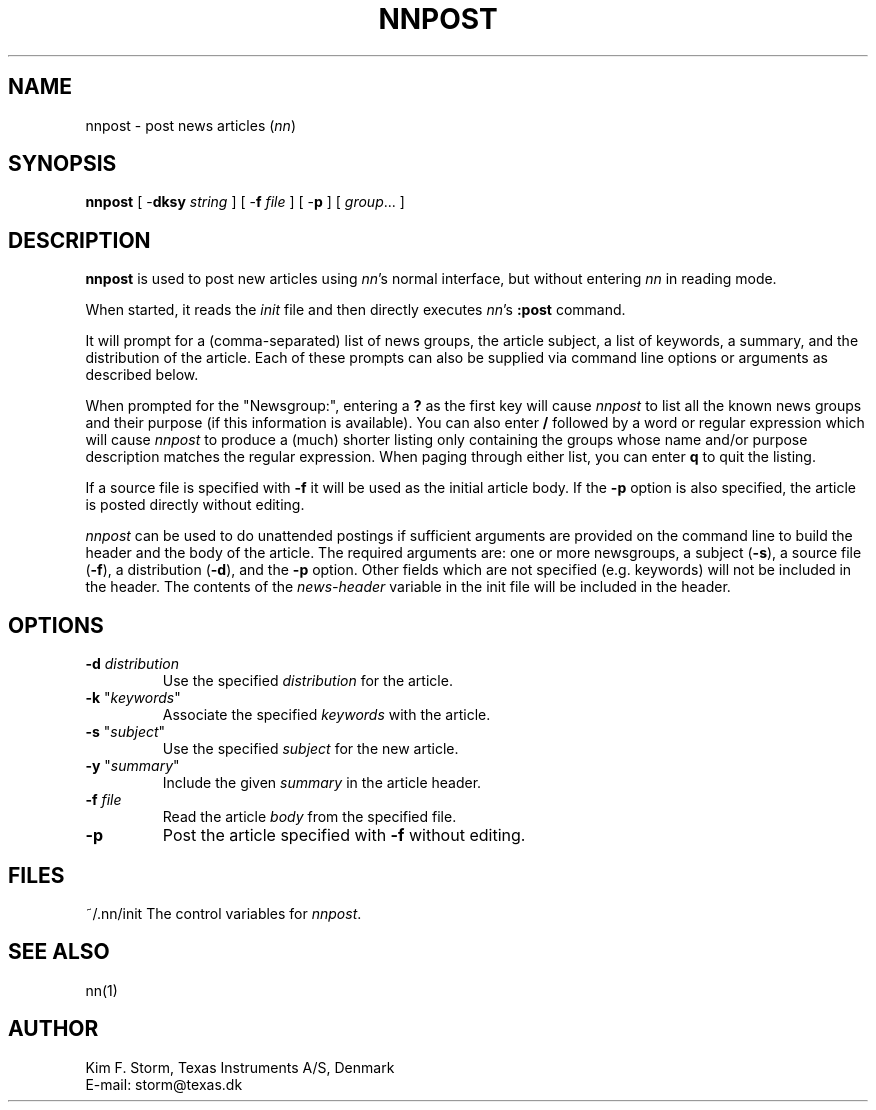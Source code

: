 .TH NNPOST 1 "Release 6.6"
.UC 4
.SH NAME
nnpost \- post news articles (\fInn\fP)
.SH SYNOPSIS
.B nnpost
[ \-\fBdksy\fP \fIstring\fP ]
[ \-\fBf\fP \fIfile\fP ]
[ \-\fBp\fP ]
[ \fIgroup\fP... ]
.SH DESCRIPTION
.B nnpost
is used to post new articles using \fInn\fP's normal interface, but
without entering \fInn\fP in reading mode.
.LP
When started, it reads the \fIinit\fP file and then directly executes
\fInn\fP's \fB:post\fP command.
.LP
It will prompt for a (comma-separated) list of news groups, the
article subject, a list of keywords, a summary, and the distribution
of the article.  Each of these prompts can also be supplied via
command line options or arguments as described below.
.LP
When prompted for the "Newsgroup:", entering a \fB?\fP as the first
key will cause \fInnpost\fP to list all the known news groups and
their purpose (if this information is available).  You can also enter
\fB/\fP followed by a word or regular expression which will cause
\fInnpost\fP to produce a (much) shorter listing only containing the
groups whose name and/or purpose description matches the regular
expression.  When paging through either list, you can enter \fBq\fP to
quit the listing.
.LP
If a source file is specified with \fB\-f\fP it will be used as the
initial article body.  If the \fB\-p\fP option is also specified, the
article is posted directly without editing.
.LP
\fInnpost\fP can be used to do unattended postings if sufficient
arguments are provided on the command line to build the header and the
body of the article.  The required arguments are: one or more
newsgroups, a subject (\fB\-s\fP), a source file (\fB\-f\fP), a
distribution (\fB\-d\fP), and the \fB\-p\fP option.  Other fields
which are not specified (e.g. keywords) will not be included in the
header.  The contents of the \fInews-header\fP variable in the
init file will be included in the header.
.SH OPTIONS
.TP
\fB\-d\fP \fIdistribution\fP
Use the specified \fIdistribution\fP for the article.
.TP
\fB\-k\fP "\fIkeywords\fP"
Associate the specified \fIkeywords\fP with the article.
.sp 0.5v
.TP
\fB\-s\fP "\fIsubject\fP"
Use the specified \fIsubject\fP for the new article.
.TP
\fB\-y\fP "\fIsummary\fP"
Include the given \fIsummary\fP in the article header.
.TP
\fB\-f\fP \fIfile\fP
Read the article \fIbody\fP from the specified file.
.TP
\fB\-p\fP
Post the article specified with \fB\-f\fP without editing.
.SH FILES
.DT
.ta \w'~/.nn/init'u+3m
.\"ta 0 12
~/.nn/init	The control variables for \fInnpost\fP.
.DT
.SH SEE ALSO
nn(1)
.SH AUTHOR
Kim F. Storm, Texas Instruments A/S, Denmark
.br
E-mail: storm@texas.dk

